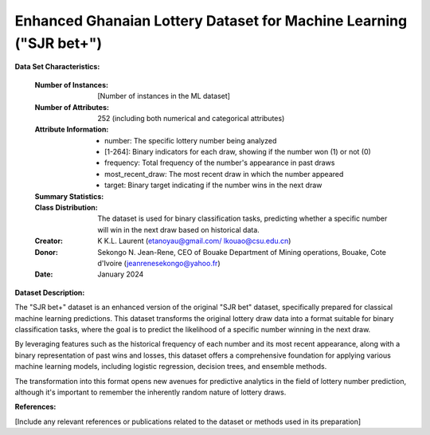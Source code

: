 .. _sjr_bet_plus_dataset:

Enhanced Ghanaian Lottery Dataset for Machine Learning ("SJR bet+")
-------------------------------------------------------------------

**Data Set Characteristics:**

    :Number of Instances: [Number of instances in the ML dataset]
    :Number of Attributes: 252 (including both numerical and categorical attributes)
    :Attribute Information:
        - number: The specific lottery number being analyzed
        - [1-264]: Binary indicators for each draw, showing if the number won (1) or not (0)
        - frequency: Total frequency of the number's appearance in past draws
        - most_recent_draw: The most recent draw in which the number appeared
        - target: Binary target indicating if the number wins in the next draw

    :Summary Statistics:
	
	
    :Class Distribution: The dataset is used for binary classification tasks, predicting whether a specific number will win in the next draw based on historical data.
    :Creator: K K.L. Laurent (etanoyau@gmail.com/ lkouao@csu.edu.cn) 
    :Donor: Sekongo N. Jean-Rene, CEO of Bouake Department of Mining operations, Bouake, Cote d'Ivoire (jeanrenesekongo@yahoo.fr)
    :Date: January 2024
	
	
**Dataset Description:**

The "SJR bet+" dataset is an enhanced version of the original "SJR bet" dataset, specifically prepared for classical machine 
learning predictions. This dataset transforms the original lottery draw data into a format suitable for binary classification 
tasks, where the goal is to predict the likelihood of a specific number winning in the next draw.

By leveraging features such as the historical frequency of each number and its most recent appearance, along with a binary 
representation of past wins and losses, this dataset offers a comprehensive foundation for applying various machine learning 
models, including logistic regression, decision trees, and ensemble methods.

The transformation into this format opens new avenues for predictive analytics in the field of lottery number prediction, 
although it's important to remember the inherently random nature of lottery draws.


**References:**

[Include any relevant references or publications related to the dataset or methods used in its preparation]
